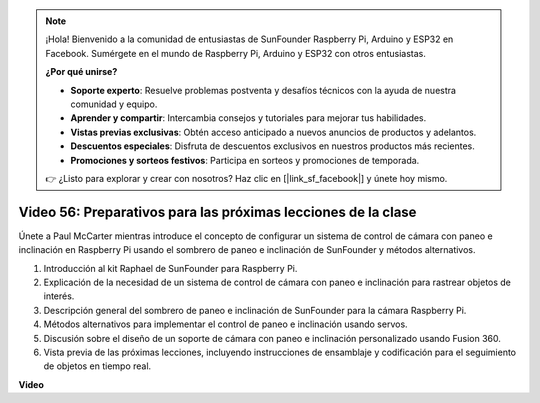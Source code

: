 .. note::

    ¡Hola! Bienvenido a la comunidad de entusiastas de SunFounder Raspberry Pi, Arduino y ESP32 en Facebook. Sumérgete en el mundo de Raspberry Pi, Arduino y ESP32 con otros entusiastas.

    **¿Por qué unirse?**

    - **Soporte experto**: Resuelve problemas postventa y desafíos técnicos con la ayuda de nuestra comunidad y equipo.
    - **Aprender y compartir**: Intercambia consejos y tutoriales para mejorar tus habilidades.
    - **Vistas previas exclusivas**: Obtén acceso anticipado a nuevos anuncios de productos y adelantos.
    - **Descuentos especiales**: Disfruta de descuentos exclusivos en nuestros productos más recientes.
    - **Promociones y sorteos festivos**: Participa en sorteos y promociones de temporada.

    👉 ¿Listo para explorar y crear con nosotros? Haz clic en [|link_sf_facebook|] y únete hoy mismo.

Video 56: Preparativos para las próximas lecciones de la clase
=======================================================================================

Únete a Paul McCarter mientras introduce el concepto de configurar un sistema de control de cámara con paneo e inclinación en Raspberry Pi usando el sombrero de paneo e inclinación de SunFounder y métodos alternativos.

1. Introducción al kit Raphael de SunFounder para Raspberry Pi.
2. Explicación de la necesidad de un sistema de control de cámara con paneo e inclinación para rastrear objetos de interés.
3. Descripción general del sombrero de paneo e inclinación de SunFounder para la cámara Raspberry Pi.
4. Métodos alternativos para implementar el control de paneo e inclinación usando servos.
5. Discusión sobre el diseño de un soporte de cámara con paneo e inclinación personalizado usando Fusion 360.
6. Vista previa de las próximas lecciones, incluyendo instrucciones de ensamblaje y codificación para el seguimiento de objetos en tiempo real.

**Video**

.. raw:: html

    <iframe width="700" height="500" src="https://www.youtube.com/embed/g6WTDMYE4Z4?si=50YctS5mCEPW0sWX" title="YouTube video player" frameborder="0" allow="accelerometer; autoplay; clipboard-write; encrypted-media; gyroscope; picture-in-picture; web-share" allowfullscreen></iframe>

